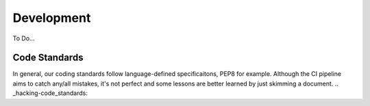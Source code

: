 .. _hacking:

Development
===========

To Do...

Code Standards
--------------

In general, our coding standards follow language-defined specificaitons, PEP8
for example. Although the CI pipeline aims to catch any/all mistakes, it's not
perfect and some lessons are better learned by just skimming a document.
.. _hacking-code_standards:
